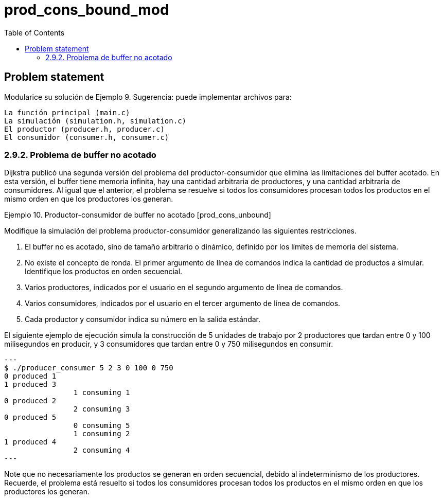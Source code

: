 = prod_cons_bound_mod
:experimental:
:nofooter:
:source-highlighter: pygments
:!sectnums:
:stem: latexmath
:toc:
:xrefstyle: short


[[problem_statement]]
== Problem statement


Modularice su solución de Ejemplo 9. Sugerencia: puede implementar archivos para:

    La función principal (main.c)
    La simulación (simulation.h, simulation.c)
    El productor (producer.h, producer.c)
    El consumidor (consumer.h, consumer.c)

=== 2.9.2. Problema de buffer no acotado

Dijkstra publicó una segunda versión del problema del productor-consumidor que elimina las limitaciones del buffer acotado. En esta versión, el buffer tiene memoria infinita, hay una cantidad arbitraria de productores, y una cantidad arbitraria de consumidores. Al igual que el anterior, el problema se resuelve si todos los consumidores procesan todos los productos en el mismo orden en que los productores los generan.

Ejemplo 10. Productor-consumidor de buffer no acotado [prod_cons_unbound]

Modifique la simulación del problema productor-consumidor generalizando las siguientes restricciones.

    . El buffer no es acotado, sino de tamaño arbitrario o dinámico, definido por los límites de memoria del sistema.

    . No existe el concepto de ronda. El primer argumento de línea de comandos indica la cantidad de productos a simular. Identifique los productos en orden secuencial.

    . Varios productores, indicados por el usuario en el segundo argumento de línea de comandos.

    . Varios consumidores, indicados por el usuario en el tercer argumento de línea de comandos.

    . Cada productor y consumidor indica su número en la salida estándar.

El siguiente ejemplo de ejecución simula la construcción de 5 unidades de trabajo por 2 productores que tardan entre 0 y 100 milisegundos en producir, y 3 consumidores que tardan entre 0 y 750 milisegundos en consumir.
[source, bash]
---
$ ./producer_consumer 5 2 3 0 100 0 750
0 produced 1
1 produced 3
		1 consuming 1
0 produced 2
		2 consuming 3
0 produced 5
		0 consuming 5
		1 consuming 2
1 produced 4
		2 consuming 4
---

Note que no necesariamente los productos se generan en orden secuencial, debido al indeterminismo de los productores. Recuerde, el problema está resuelto si todos los consumidores procesan todos los productos en el mismo orden en que los productores los generan.